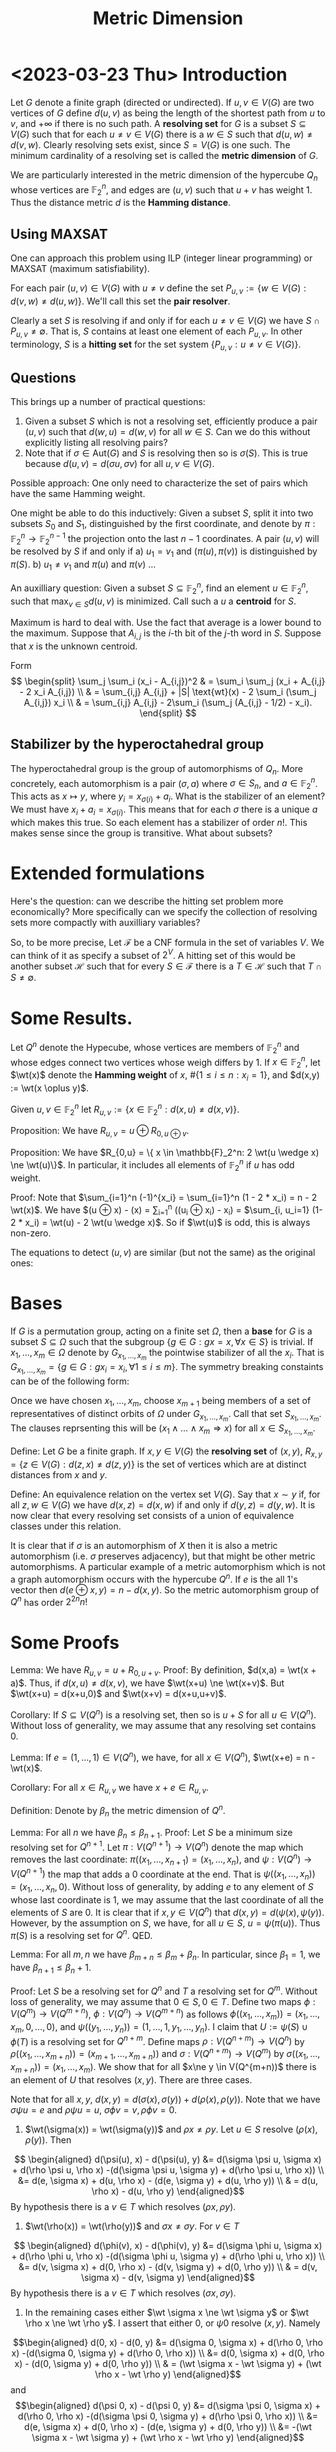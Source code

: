 #+Title: Metric Dimension
#+Latex_header: \DeclareMathOperator{\wt}{wt}
#+Latex_header: \newcommand{\RR}{\mathbb{R}}
#+Latex_header: \DeclareMathOperator{\ker}{ker}
#+Latex_header: \DeclareMathOperator{\Tr}{Tr}
#+bibliography: ~/BibFiles/graphs.bib
#+cite_export: biblatex backend=bibtex,style=alphabetic,url=true

* <2023-03-23 Thu> Introduction
Let $G$ denote a finite graph (directed or undirected). If $u,v \in
V(G)$ are two vertices of $G$ define $d(u,v)$ as being the length of
the shortest path from $u$ to $v$, and $+\infty$ if there is no such
path.  A *resolving set* for $G$ is a subset $S \subseteq V(G)$ such
that for each $u \ne v \in V(G)$ there is a $w \in S$ such that
$d(u,w) \ne d(v,w)$.  Clearly resolving sets exist, since $S = V(G)$
is one such.  The minimum cardinality of a resolving set is called the
*metric dimension* of $G$.

We are particularly interested in the metric dimension of the
hypercube $Q_n$ whose vertices are $\mathbb{F}_2^n$, and edges are
$(u,v)$ such that $u + v$ has weight 1.  Thus the distance metric $d$
is the *Hamming distance*.
** Using MAXSAT
One can approach this problem using ILP (integer linear programming)
or MAXSAT (maximum satisfiability).

For each pair $(u,v) \in V(G)$ with $u \ne v$ define the set
$P_{u,v} := \{w \in V(G) : d(v,w) \ne d(u,w)\}$.  We'll call this set the *pair
resolver*.

Clearly a set $S$ is resolving if and only if for each
$u \ne v \in  V(G)$
 we have $S \cap P_{u,v} \ne \emptyset$.  That is, $S$ contains
at least one element of each $P_{u,v}$.  In other terminology, $S$ is
a *hitting set* for the set system $\{P_{u,v} : u \ne v \in V(G) \}$.
** Questions
This brings up a number of practical questions:

1) Given a subset $S$ which is not a resolving set, efficiently
   produce a pair $(u,v)$ such that $d(w,u) = d(w,v)$ for all $w \in
   S$.  Can we do this without explicitly listing all resolving pairs?
2) Note that if $\sigma \in \text{Aut}(G)$ and $S$ is resolving then
   so is $\sigma(S)$.  This is true because $d(u,v) = d(\sigma u,
   \sigma v)$ for all $u,v \in V(G)$.

Possible approach: One only need to characterize the set of pairs
which have the same Hamming weight.

One might be able to do this inductively: Given a subset $S$, split it
into two subsets $S_0$ and $S_1$, distinguished by the first
coordinate, and denote by $\pi: \mathbb{F}_2^n \rightarrow
\mathbb{F}_2^{n-1}$ the projection onto the last $n-1$ coordinates.
A pair $(u,v)$ will be resolved by $S$ if and only if
a) $u_1 = v_1$ and $(\pi(u), \pi(v))$ is distinguished by $\pi(S)$.
b) $u_1 \ne v_1$ and $\pi(u)$ and $\pi(v)$ ...

An auxilliary question: Given a subset $S \subseteq \mathbb{F}_2^n$,
find an element $u \in \mathbb{F}_2^n$, such that $\max_{v \in S}
d(u,v)$ is minimized.  Call such a $u$ a *centroid* for $S$.

Maximum is hard to deal with.  Use the fact that average is a lower
bound to the maximum.  Suppose that $A_{i,j}$ is the $i$-th bit of the
$j$-th word in $S$.  Suppose that $x$ is the unknown centroid.

Form
$$
\begin{split}
\sum_j \sum_i (x_i - A_{i,j})^2 & = \sum_i \sum_j (x_i + A_{i,j} -
2 x_i A_{i,j}) \\
 & = \sum_{i,j} A_{i,j} + |S| \text{wt}(x) - 2 \sum_i (\sum_j
A_{i,j}) x_i \\
& = \sum_{i,j} A_{i,j} - 2\sum_i (\sum_j (A_{i,j} - 1/2) - x_i).
\end{split}
$$

** Stabilizer by the hyperoctahedral group
The hyperoctahedral group is the group of automorphisms of $Q_n$.
More concretely, each automorphism is a pair $(\sigma, a)$ where
$\sigma \in S_n$, and $a \in \mathbb{F}_2^n$.  This acts as
$x \mapsto y$, where $y_i = x_{\sigma(i)} + a_i$.  What is the
stabilizer of an element?  We must have $x_i + a_i = x_{\sigma(i)}$.
This means that for each $\sigma$ there is a unique $a$ which makes
this true.  So each element has a stabilizer of order $n!$.  This
makes sense since the group is transitive.  What about subsets?
* Extended formulations
Here's the question: can we describe the hitting set problem more
economically?  More specifically can we specify the collection of
resolving sets more compactly with auxilliary variables?

So, to be more precise, Let $\mathcal{F}$ be a CNF formula in the set
of variables $V$.  We can think of it as specify a subset of $2^V$.  A
hitting set of this would be another subset $\mathcal{H}$ such that
for every $S \in \mathcal{F}$ there is a $T \in \mathcal{H}$ such that
$T \cap S \ne \emptyset$. 

* Some Results.

Let $Q^n$ denote the Hypecube, whose vertices are members
of $\mathbb{F}_2^n$ and whose edges connect two vertices whose weigh
differs by 1.   If $x \in \mathbb{F}_2^n$, let $\wt(x)$ denote the
*Hamming weight* of $x$, $\#\{1 \le i \le n: x_i = 1\}$, and $d(x,y)
:= \wt(x \oplus y)$.

Given $u,v \in \mathbb{F}_2^n$ let $R_{u,v} := \{ x \in
\mathbb{F}_2^n : d(x,u) \ne d(x,v) \}$.

Proposition: We have $R_{u,v} = u \oplus R_{0, u \oplus v}$.

Proposition: We have $R_{0,u} = \{ x \in \mathbb{F}_2^n:  2 \wt(u
\wedge x) \ne \wt(u)\}$. In particular, it includes all elements of
$\mathbb{F}_2^n$ if $u$ has odd weight.

Proof: Note that $\sum_{i=1}^n (-1)^{x_i} = \sum_{i=1}^n (1 - 2 * x_i)
= n - 2 \wt(x)$.  We have
$\wt(u \oplus x)  - \wt(x) = \sum_{i=1}^n ((u_i \oplus x_i) - x_i) =
$\sum_{i, u_i=1} (1- 2 * x_i) = \wt(u) - 2 \wt(u \wedge x)$.  So if $\wt(u)$ is
odd, this is always non-zero.

The equations to detect $(u,v)$ are similar (but not the same) as the
original ones:

* Bases
If $G$ is a permutation group, acting on a finite set $\Omega$, then a
*base* for $G$ is a subset $S \subseteq \Omega$ such that the subgroup
$\{ g \in G: g x = x, \forall x \in S\}$ is trivial. If $x_1, \dots,
x_m \in \Omega$ denote by $G_{x_1, \dots, x_m}$ the pointwise
stabilizer of all the $x_i$.  That is $G_{x_1, \dots, x_m} = \{g \in
G: g x_i = x_i, \forall 1 \le i \le m \}$.  The symmetry breaking
constaints can be of the following form:

Once we have chosen $x_1, \dots, x_m$, choose $x_{m+1}$ being members
of a set of representatives of distinct orbits of $\Omega$ under
$G_{x_1, \dots, x_m}$.  Call that set $S_{x_1, \dots, x_m}$.  The
clauses reprsenting this will be
$(x_1 \wedge \dots \wedge x_m \Rightarrow x)$ for all $x \in S_{x_1,
\dots, x_m}$.

Define: Let $G$ be a finite graph.  If $x,y \in V(G)$ the *resolving
set* of $(x,y)$, $R_{x,y} = \{ z \in V(G) : d(z,x) \ne d(z,y)\}$ is
the set of vertices which are at distinct distances from $x$ and $y$.

Define: An equivalence relation on the vertex set $V(G)$.  Say that
$x \sim y$ if, for all $z,w \in V(G)$ we have $d(x,z) = d(x,w)$ if and
only if $d(y,z) = d(y,w)$.  It is now clear that every resolving set
consists of a union of equivalence classes under this relation.
 
It is clear that if $\sigma$ is an automorphism of
$X$ then it is also a metric automorphism (i.e. $\sigma$ preserves
adjacency), but that might be other metric automorphisms.  A
particular example of a metric automorphism which is not a graph
automorphism occurs with the hypercube $Q^n$.  If $e$ is the all 1's
vector then $d(e \oplus x, y) = n - d(x,y)$. So the metric
automorphism group of $Q^n$ has order $2^{2n} n!$

* Some Proofs

Lemma: We have $R_{u,v} = u + R_{0,u+v}$.
Proof: By definition, $d(x,a) = \wt(x + a)$.  Thus, if $d(x,u) \ne
d(x,v)$, we have $\wt(x+u) \ne \wt(x+v)$.  But $\wt(x+u) = d(x+u,0)$
and $\wt(x+v) = d(x+u,u+v)$.

Corollary: If $S \subseteq V(Q^n)$ is a resolving set, then so is $u +
S$ for all $u \in V(Q^n)$.  Without loss of generality, we may assume
that any resolving set contains 0.

Lemma: If $e=(1, \dots, 1) \in V(Q^n)$, we have, for all $x \in
V(Q^n)$, $\wt(x+e) = n - \wt(x)$.

Corollary: For all $x \in R_{u,v}$ we have $x+e \in R_{u,v}$.

Definition: Denote by $\beta_n$ the metric dimension of $Q^n$.

Lemma: For all $n$ we have $\beta_n \le \beta_{n+1}$.
Proof:  Let $S$ be a minimum size resolving set for $Q^{n+1}$.  Let
$\pi : V(Q^{n+1}) \rightarrow V(Q^n)$ denote the map which removes the
last coordinate: $\pi((x_1, \dots, x_{n+1}) = (x_1, \dots, x_n)$, and
$\psi: V(Q^n) \rightarrow V(Q^{n+1})$ the map that adds a 0 coordinate
at the end.  That is $\psi((x_1, \dots, x_n)) = (x_1, \dots, x_n, 0)$.
Without loss of generality, by adding $e$ to any element of $S$ whose
last coordinate is 1, we may assume that the last coordinate of all
the elements of $S$ are 0.  It is clear that if $x,y \in V(Q^n)$ that
$d(x,y) = d(\psi(x), \psi(y))$.  However, by the assumption on $S$, we
have, for all $u \in S$, $u = \psi(\pi(u))$.  Thus $\pi(S)$ is a
resolving set for $Q^n$. QED.

Lemma: For all $m,n$ we have $\beta_{m+n} \le \beta_m + \beta_n$.  In
particular, since $\beta_1 = 1$, we have $\beta_{n+1} \le \beta_n +
1$.

Proof: Let $S$ be a resolving set for $Q^n$ and $T$ a resolving set
for $Q^m$.  Without loss of generality, we may assume that $0 \in S, 0
\in T$.  Define two maps $\phi: V(Q^m) \rightarrow V(Q^{m+n})$, $\phi:
V(Q^n) \rightarrow V(Q^{m+n})$ as follows $\phi((x_1, \dots, x_m)) =
(x_1, \dots, x_m, 0, \dots, 0)$, and $\psi((y_1, \dots, y_n)) = (1,
\dots, 1, y_1, \dots, y_n)$.  I claim that $U := \psi(S) \cup \phi(T)$
is a resolving set for $Q^{n+m}$.  Define maps $\rho: V(Q^{n+m})
\rightarrow V(Q^n)$ by $\rho((x_1, \dots, x_{m+n})) = (x_{m+1}, \dots,
x_{m+n}))$ and $\sigma: V(Q^{n+m}) \rightarrow V(Q^m)$ by
$\sigma((x_1, \dots, x_{m+n})) = (x_1, \dots, x_m)$.
We show that for all $x\ne y \in
V(Q^{m+n))$ there is an element of $U$ that resolves $(x,y)$. There
are three cases.

Note that for all $x,y$, $d(x,y) = d(\sigma(x), \sigma(y)) +
d(\rho(x), \rho(y))$.
Note that we have $\sigma \psi u = e$ and $\rho \psi u = u$,
$\sigma \phi v = v, \rho \phi v = 0$.

1) $\wt(\sigma(x)) = \wt(\sigma(y))$ and $\rho x \ne \rho y$.  Let $u
   \in S$ resolve  $(\rho(x),  \rho(y))$.  Then
$$ \begin{aligned}
   d(\psi(u), x) - d(\psi(u), y) &= d(\sigma \psi u, \sigma x) + d(\rho \psi u, \rho  x)
                                                     -(d(\sigma \psi u, \sigma y) + d(\rho \psi u, \rho x)) \\
                                               &= d(e, \sigma x)  + d(u, \rho x) - (d(e, \sigma y)  + d(u, \rho y)) \\
                                               & = d(u, \rho x) - d(u, \rho y)
  \end{aligned}$$
By hypothesis there is a $v \in T$ which resolves $(\rho x,  \rho y)$.
   
2) $\wt(\rho(x)) = \wt(\rho(y))$ and $\sigma x \ne \sigma y$.  For $v \in T$
$$ \begin{aligned}
   d(\phi(v), x) - d(\phi(v), y) &= d(\sigma \phi u, \sigma x) + d(\rho \phi u, \rho  x)
                                                     -(d(\sigma \phi u, \sigma y) + d(\rho \phi u, \rho x)) \\
                                               &= d(v, \sigma x)  + d(0, \rho x) - (d(v, \sigma y)  + d(0, \rho y)) \\
                                               & = d(v, \sigma x) - d(v, \sigma y)
  \end{aligned}$$
By hypothesis there is a $v \in T$ which resolves $(\sigma x,  \sigma y)$.
3) In the remaining cases either $\wt \sigma x \ne \wt \sigma y$ or
   $\wt \rho x \ne \wt \rho y$.  I assert that either 0, or $\psi 0$
   resolve $(x,y)$.  Namely
$$\begin{aligned}
   d(0, x) - d(0, y) &= d(\sigma 0, \sigma x) + d(\rho 0, \rho  x)
                                                     -(d(\sigma 0, \sigma y) + d(\rho 0, \rho x)) \\
                                               &= d(0, \sigma x)  + d(0, \rho x) - (d(0, \sigma y)  + d(0, \rho y)) \\
                                               & = (\wt \sigma x - \wt \sigma y) + (\wt \rho x - \wt \rho y)
  \end{aligned}$$
and
$$\begin{aligned}
   d(\psi 0, x) - d(\psi 0, y) &= d(\sigma \psi 0, \sigma x) + d(\rho 0, \rho  x)
                                                     -(d(\sigma \psi 0, \sigma y) + d(\rho \psi 0, \rho x)) \\
                                               &= d(e, \sigma x)  + d(0, \rho x) - (d(e, \sigma y)  + d(0, \rho y)) \\
                                               &= -(\wt \sigma x - \wt \sigma y) + (\wt \rho x - \wt \rho y)
   \end{aligned}$$

* More efficient generation of hitting sets

Since the resolving set $R_{u,v} = u + R_{0, u+v} = v + R_{0, u+v}$,
we concentrate, first, on describing $R_{0,u}$.

Lemma: The set $R_{0,u} = \{ x : 2\wt(x \wedge u) \ne \wt(u)\}$.  In
particular, this means that if $\wt(u)$ is odd, then R_{0,u} =
\mathbb{F}_2^n$.

Proof: We first describe the complement of $R_{0,u}$.  By definition
$x \not \in R_{0,u}$ if $\wt(x) = \wt(x + u)$.  However $x = x
\wedge u + x \wedge \neg u$, where the two terms are disjoint.
Similarly $x+u = \neg x \wedge u + x \wedge \neg u$.
Thus $\wt(x) = \wt(x+u)$ if and only if $\wt(x \wedge u) = \wt(\neg x \wedge
u)$. Here $\wedge$ is elementwise.  The latter is true if and only if
$2 \wt(x \wedge u) = \wt(u)$.

We know find the size of the orbits of $R_{0,u}$ under the action of
the hyperoctahedral group.  To do that first, we find the order of the
stabilizer.  It suffice to consider only those $u$ of the form $(1,
\dots, 1, 0, \dots 0)$.  That is those in which $u_i = 1$ for $i=1,
\dots, t$ for $t$ even, and $u_i = 0$ for $i=t+1, \dots, n$.

Lemma: If $\wt(u), \wt(u')$ are even and $u \ne u'$ then $R_{0,u} \ne
R_{0,u'}$.

Proof: Since we may identify elements of $\mathbb{F}_2^n$ with subsets
of $[n] := \{1, \dots, n\}$.  Without loss of generality we may assume
that $\#U$ and $\#U'$ are both even, and that $\#U \ge \#U'$.
Let $X_1$ be a subset of $U \cap U'$ of cardinality $\lfloor \#(U \cap
U') / 2 \rfloor$, $X_2$ a subset of $U' \backslash U$ of cardinality
$\lceil \#(U' \backslash U) / 2\rceil$.
If we choose $X$ so that $w := \# (X \cap U') \ne \frac 1
2 \#U'$, then $x \in R_{0,u'}$.  Choose $X$ so that $\#(X \cap (U
\backslash U')) = \lfloor \# (U \backslash U') / 2 \rfloor$.
R_{0, u'}$.  If $\#(U \backslash U') \ge \frac 1 2 \#U$, then we may
choose $X$ to be contained in $\#(U \backslash U')$ and have
cardinality $\frac 1 2 \#U$
It suffices to prove that there exists a
$X \subset [n]$ such that $2 \#(X \cap U) = \#U$, and $2 \#(X \cap U')
\ne \#U'$.   It is clear that such an $X$ exists if and only if such
an $X$ exists with $X \subseteq U \cup U'$.
So let $w_1 = \#(X \cap (U \cap U'))$, $w_2 = \#(X \cap (\overline{U}
\cap U'))$, $w_3 = \#(X \cap (U \cap \overline{U'}))$.
Then $\#(X \cap U) = w_1 + w_3$, $\#(X \cap U') = w_1 + w_2$.
Similarly let
$z_1 = \#(\overline{X} \cap (U \cap U'))$,
$z_2 = \#(\overline{X} \cap (\overline{U} \cap U'))$,
$z_3 = \#(\overline{X} \cap (U \cap \overline{U'}))$.
Then $\#U = w_1 + w_3 + z_1 + z_3$,
$\#U' = w_1 + w_2 + z_1 + z_2$.
$\#U = 2 w_1 + 2 w_3$,
$\#U' = 2 w_1 + 2 w_2 + 2 y$ with $y \ne 0$
$$A =
\begin{pmatrix}
1 & 0 & 1 & 1 & 0 & 1 & 0\\
1 & 1 & 0 & 1 & 1 & 0 & 0\\
2 & 0 & 2 & 0 & 0 & 0 & 0\\
2 & 2 & 0 & 0 & 0 & 0 & 2
\end{pmatrix}$$
Eliminating:
Elimnate $w_1$:
(a) $\#U - \#U'$ = w_3 - w_2 + z_3 - z_2$
(b) $\#U = 2 z_1 + 2 z_3 - 2 w_3$,
(c) $\#U' = 2 z_1 + 2 z_2 - 2 w_2 - y$.
Eliminate $z_1$: (b) - (c)
(d) $\#U - \#U' = 2 z_3 + 2 w_2 - 2 w_3 - 2 z_2 + 2 y$.
Add (a) + (1/2) (d): $\#U - \#U' = 2 z_3 - 2 z_2 +  y$

Without loss of generality we may assume that $\#U \ge \#U'$.
The kernel 
* <2023-04-25 Tue> Finding resolvers

Here's the problem:

We're given A partition $[r,s,s]$ of $n=r + 2s$ corresponding to
 putting all 0's in the $r$ part, all 1's in the first $s$ part and
 all $-1$s in the second $s$ part. We'd like to find all 0/1 tuples
 so that $x \cdot s != 0$ in efficient way.  First, the ones in the
 first part (or size $r$) can be arbitrary.  The only restriction both
 necessary and sufficient, is that the number of 1's in both of the
 $r$ parts are not equal.  Since we're only interested in those
 assignments which are inequivalent under permutations preserving the
 partition, we should put all the 1's first, before the 0's.  The
 number of assignments that yield 0 is then
$$2^r \sum_{j=0}^s \binom{s}{j}^2.$$

Recall that if $f(x) = \sum_{j=0}^s \binom{s}{j}x^j = (1+x)^s$, then
$f(x) ^ 2 = \sum_{j=0}^{2s} (\sum_{i=0}^{\min{j,s}} \binom{s}{i}
\binom{s}{j-i}) x^j$.  The coefficient of $x^s$ in this is
$\sum_{i=0}^s \binom{s}{i}\binom{s}{s-i} = \sum_{i=0}^s
\binom{s}{i}^2$.  Thus this is $\binom{2s}{s}$.

* <2023-04-25 Tue> Certifying resolving

If we're given a putative resolving set as an $m \times n$ matrix, $A$
whose rows are the members of the set, either it does not resolve, on
which case a SAT solver can find a pair of nodes which can't be
distinguished, say, $u,v$.  This is equivalent to $A (u-v) = 0$.  If
it does resolve, we'd like a good certificate.  This is equivalent to
showing that the only solution to $A x = 0$ where all the coordinates
of $x$ are $0,\pm 1$ is the 0 vector.  This would be equivalent to the
there being no 0/1 solutions to $A (x-y) = 0$ with $x_i + y_i \le 1$
and $\sum_i (x_i + y_i) \ge 1$.  So, how many $0,\frac 12$ cuts would
we need to show this?  Somehow I think that I can reduce this to a
decoding problem for linear codes over GF(2).

First note that we can massage the matrix $A$ so that it's a 0/1
matrix.  If $e$ is the all 1 vector we then have $Ax + Ay  \le A e$.
Adding this to $Ax - Ay = 0$ we get $2Ax \le A e$. 

* <2023-04-27 Thu> An LP certificate?

Suppose that we want to verify that the metric dimension is $> m$.
This would be equivalent to the fact that for all $m \times n$ 0/1
matrices $A$ we have $Ax = 0$ there exists $x \in \{0,1,-1\}^n$, such that
$e^T x = 0$, where $e$ is the all 1's vector, and $x \ne 0$.

Another try: Consider only those vectors $y$ which have precisely one
coordinate +1 and one coordinate -1 and the rest 0.   Note that all
test vectors $x$ can be written as a sum of such vectors.  Thus if all
$y$ vectors satisfy $Ay = 0$ then so do all $x$ vectors.  So, taking
negation, if there exists an $x$ vector with $Ax \ne 0$ then there
exists a $y$ vector with $Ay \ne 0$.  However, even if there is a $y$
vector with $Ay \ne 0$, that doesn't mean that there isn't a sum of
such that yields 0.

This suggests an incremental method.  Start with a solution to all
weight 2 vectors.  From the solution we can find a description of all
disjoint sums which yield 0.  Add those clauses as conflict clauses.
In particular, one can just consider pairs 

Incrementally we can do the following: set up two sat solvers.
One of them will either find a counterexample, or, by showing UNSAT,
that all pairs are resolved.  We can have assumptions which are set to
the the current assignment for the $A$ matrix.  If it finds a
counterexample it will also generate other counterexamples by
permuting coordinates, with each permutation preserving the current A
matrix.   There may be too many permutations, so one would just want
to use a small generating set of the stabilizer.  An observation,
since there are lots of symmetries, one would like symmetry breaking
clauses.  First, since negating a test vector with nonzero value also
gives one with a nonzero value one can assume that the the nonzero
value is $\ge 1$.  We also can assume that, within a sector, that the
-1 come first, then 0's, then 1.  We can encode that in terms of the
assumption variables.  Note that if we take as necessary that all
columns are distinct, then all sectors have size 1, so this is
unnecessary.

This looks like a possible Skolem function: Given a boolean formula
$\phi(X,Y)$, where we want $\forall X \exists Y \phi(X,Y)$, is there a
boolean function $F(X)$ such that $\phi(X,F(X))$ is a tautology?

$E(X,Y,Y') := \phi(X,Y) \vee \neg \phi(X,Y') \vee (Y' \Leftrightarrow F(X))$
If $E$ is UNSAT, things are good, otherwise it produces a
counterexample.  How to repair?  They use MAXSAT.  Hard clauses
$E(X,Y,Y') := \phi(X,Y) \vee \neg \phi(X,Y')$.
soft $Y' \Leftrightarrow F(X)$

The other SAT solver will have the initial "bare bones" problem with
successive conflict clauses.

Another aside: If $n$ is large it's probably better to use Hermite
normal form of the putative $A$ matrix to find its kernel.  We then
have a lattice which will contain all possible countexamples.  One
could aggresively reduce this.

This is equivalent (?) to the following: let $V = \{A \in
\RR^{m \times n} : A x = 0, \forall x \in \{0,-1,1\}^n, e^T x = 0\}$.
Then we want all 0/1 matrices $A$ to be contained in $V$.  Since $V$
is convex this is equivalent to $[0,1]^{m \times n} \subseteq V$.
More details:  It's clear that $V$ is a linear subspace.  So let $W$
be the linear subspaces of $\RR^n$ which is spanned by $\{x \in
\{0,-1,1\}^n, e^T x = 0, x \ne 0\}$.  Then $V = \{A \in \RR^{m \times
n} : A v = 0, \forall v \in W\}$.  Conversely, if $[0,1]^{m \times n}
\not \subseteq V$, that's the set in which we can find a resolving
matrix.

Something is wrong with above since $[0,1]^n$ is full dimensional but
$V$ clearly is not.

Aside: If $U, V$ are convex sets is $U \backslash V$ either empty or
convex?   No, clearly not, consider the complement of $[0,1]^n$.

* <2023-04-27 Thu> Using a solver with assumptions
A solver with assumptions has the following property:
You can invoke it giving it a list of literals which are assumed
true.  The use of this is to be able to "turn clauses on and off".
For example this is used in RC2.

* <2023-05-02 Tue> Negation
I thought that the following should produce a negation of a CNF
#+begin_src python
  def implies(pool: IDPool,
              form1: Iterable[CLAUSE],
              form2: Iterable[CLAUSE]) -> Iterable[CLAUSE]:
      """
      Clauses instantiating cl1 -> cl2.
      """
      avatars = []
      for clause in form1:
          # Make lit equisatisfiable with clause
          if len(clause) > 1:
              lit = pool._next()
              yield [-lit] + clause
              yield from ([-elt, lit] for elt in clause)
          else:
              lit = clause[0]
          avatars.append(- lit)
      yield from (avatars + clause for clause in form2)

      def negate(pool: IDPool, formula: Iterable[CLAUSE]) -> Iterable[CLAUSE]:
      """
      Negate a formula.
      """
      yield from implies(pool, formula, [[]])
#+end_src

Suppose that $F$ is a CNF, $F = \bigwedge_i C_i$ where $C_i$ is a clause
(a disjunction of literals), $C_i = \bigvee_j \ell_{i,j}$.  Introduce
new variables $x_i$, the clauses $\neg x_i \vee C_i$, and $\neg
\ell_{i,j} \vee x_i$ for all $i,j$.  Then $F$ is equisatisfiable with
$\bigwedge_i x_i$.  Thus, $\neg F$ is equisatisfiable with $\bigvee_i
\neg x_i$.  Suppose that $S$ is a compatible set of literals, such
that $F(S)$ is satisfiable (here $F(S)$ means the result of unit
propation after assuming all the literals in $S$).  Can it happen that
$\neg F(S)$ is satisfiable?  This would be equivalent to there exists
and $i$ such that $\neg C_i(S)$ is satisfiable.

More details: suppose that $F(X,Y)$ is a formula, where the variables
in $X$ and $Y$ are disjoint.  Suppose that $x_0$ is an assignment of the
variables in $X$, such that there is a $y_0$ with $F(x_0, y_0)$ true.
If we look at $\neg F(X,Y)$ is it true there there is no assignment
$y_1$ such that $F(x_0,y_1)$ is false?

Say $A$ is a desired set, and we find a formula such that
$A = \{ x : \exists y, F(x,y) \}$.  We want to describe the complement
of $A$.  This would mean that for all $x \in A$ for all $y$ $F(x,y)$
is false.

Suppose that we have $F(X,Y), G(X,Y)$ as CNF and we wish to encode
$F(X,Y) \vee G(X,Y)$.  Again, it might happen that if there are
$x,y_1, y_2$ such that $F(x,y_1)$ is true, $G(x,y_1)$ is false, but
$F(x,y_2)$ and $G(x,y_2)$ are both false.

But suppose that $z,w$ are new variables and we encode $F(X,Y)
\Rightarrow z, G(X,Y) \Rightarrow w$.

In the BDD encoding the auxilliary variables are completely determined
by the $X$ variables.

* <2023-05-02 Tue> The results

Definition: If $G$ is an unidirected graph, let $d_G(x,y)$ denote the
length of the shortest path in $G$ between $x$ and $y$.  A subset $S
\subseteq V(G)$ is *resolving* if for every $x \ne y \in V(G)$ there
is a $z \in S$ such that $d_G(x,z) \ne d_G(y,z)$.  The *metric
dimension* of $G$ is the cardinality of the smallest resolving set.

Definition: If $S$ is a set, the *Hamming Distance* between two
$n$-tuples in $S^n$ is the number of positions in which they differ.

Notation: If $n\ge 1$ is an integer, denote by $Q^n$ the *hypercube of
dimension $n$*.  This is the undirected graph whose vertices are
labeled with $n$-tuples of 0/1, with two vertices connected by an edge
if the *Hamming distance* between their labels is 1.

We are particularly interested in the metric dimension of the hypercube:
$Q^n$.   Denote by $\oplus$ the operation on the set $\{0,1\}$ given
by $0 \oplus 0 = 1 \oplus 1 = 0$, and $0 \oplus 1 = 1 \oplus 0 = 1$.
We note that for $x,y \in \{0,1\}$ we have $(-1)^{x \oplus y} =
(-1)^{x+y}$.  We also have $(-1)^x = 1 - 2x$.  We extend the $\oplus$
operation to $n$ tuples coordinatewise.

Notation: if $A$ is a 0/1 matrix, or $v$ a 0/1 vector, denote by $A'$
(resp. $v'$) the matrix whose $(i,j)$ entry is $(-1)^{A_{i,j})$
(resp. $i$-th entry is $(-1)^{v_i}$).
Definition: An $m \times n$ matrix, $A$, with entries in $\{0,1\}$ is a
*sensing matrix* if $A'u' \ne A'v'$ for all $u \ne v \in \{0,1\}^n$.

Note that if $u,v \in V(Q^n)$ then $\sum_i (-1)^{u_i} (-1)^{v_i} =
\sum_i (1 - 2 (u_i \oplus v_i)) = n - 2 d_{Q^n} (u,v)$.

Note that $d_{Q^n}(z,u) \ne d_{Q^n}(z,v)$ if and only if
$0 \ne \sum_i (1-2z_i)(1-2u_i) - (1-2z_i)(1-2v_i) =
2\sum_i (1-2z_i)(u_i-v_i)$.  Or
$\sum_i (u_i - v_i) = 2\sum_i z_i (u_i - v_i)$
Let $A$ denote the matrix whose rows are the $z_i$.
Then
$$B := 
\begin{bmatrix}
1 & 1 & \dots & 1 \\
& & -2A \\
\end{bmatrix}$$

Then $A$ is a sensing matrix if and only if $2A x = e^T x$ for all vectors
$x \ne 0$ whose coordinates are in $\{0,-1,1\}$, $e$ is the all 1's vector.

Note: If the vectors, $x$ are restricted to those of the form
$\phi(u) - \phi(v)$, then $e^T x = 0$.

Lemma: A subset $S \subset V(Q^n)$ is a resolving set for $Q^n$ if and
only if the $m\times n$ matrix whose rows are the labels of $S$ is a
sensing matrix.

Lemma: Let $a \in \{0,1\}^n$, and $e = (1, \dots, 1)$.  A set $S
\subseteq V(Q^n)$ is resolving if and only if $a \oplus S$ is
resolving, where $a + S := \{a + \ell(v) : v \in S\}$.  A set $S$ is
resolving if and only if for every $x \in S$ the set $S' =
S\backslash\{x\} \cup \{e + x\}$ is resolving.

Definition: A sensing matrix is normalized if its first row is 0.

Corollary: The metric dimension of $Q^n$ is $\ge m$ if and only if
there exists an $m \times n$ normalized sensing matrix.

Definition: A 0/1 matrix, $A$ is *subsensing* if none of its rows is 0
and $Ax \ne 0$ for all $x \in \{0,-1,1\}$ such that $e^T x = 0$.

Corollary: The metric dimension of $Q^n$ is $\ge m$ if and only if
there exists an $(m-1) \times n$ subsensing matrix.

Proof: Let $A$ be a normalized sensing matrix.  

Notation: If $A$ is a matrix and $S$ is a subset of its columns,
denote by $A_S$ the sum of the columns indexed by $S$. 

Proposition: An $m \times n$ 0/1 matrix $A$ is a subsensing matrix if
and only if the the quantities $A_S$ for $S$ all subsets of column
indices of cardinality $\lfloor n / 2 \rfloor$ are distinct.

Corollary: An $m \times n$ subsensing matrix exists if and only if one
exists whose rows and columns are non zero and lexicographically
strictly increasing with respect to row/column index.

Proof: By the proposition, it is clear that permuting the rows and/or
columns of a subsensing matrix does not affect the property of being
subsensing.

* <2023-05-03 Wed> Hamming Graphs
Let $S$ be a finite set.  The *Hamming distance* on the set $S^n$ is
defined by:
$d((a_1, \dots, a_n), (b_1, \dots, b_n)) = \#\{1 \le i \le n: a_i \ne b_i\}$

The $n$ th order Hamming graph over $S$ is a graph whose vertices are
labeled by distinct $n$ tuples of elements of $S$, with an edge
between two vertices when the Hamming distance between their labels is
1.

We define a map from $\phi: S^n \rightarrow \{0,1\}^{S \times n}$, by
a *one-hot* mapping, $s \mapsto v$ where $v_t = 0$ if $t\ne s$ and
$v_s=1$.

Lemma: If $s,t \in S^n$, then $2 H(s,t) = d_H(\phi(s), \phi(t))$.

* <2023-05-05 Fri> Quantitative statements

Definition: A *separating vector* of length $n$ is  a vector $x$  with
coordinates in $\{0,-1,1\}$ and satisfying $\sum_{i=1}^n x_i = 0$, and
with $\#\{ 1 \le i \le n : x_i = 1\} \ge 2$.

Lemma: The number of separating vectors of length $n$ is
$(3^n - 1)/2 -2 \binom{n}{2}$.

Proof: The number of separating vectors is
$\sum_{j=2}^{\lfloor n/2 \rfloor} 2^j \binom{n}{n-2j,j,j}$.
Namely, then number of separating vectors, $x$, with
$\#\{1 \le i \le n : x_i = 1\}$ is $2^j \binom{n}{n-2j,j,j}$.
However
$\binom{n}{n-2j,j,j} = \binom{n}{2j} \binom{2j}{j}$.
Let $F(X) = \sum_{j=0}^{\lfloor n/2 \rfloor} \binom{n}{2j} X^{j}$.
and $G(X) = \sum_{j=0}^{n} \binom{2j}{j} (2X)^j$.
Note that $2 F(X) = (1 + \sqrt{X})^n + (1 - \sqrt{X})^n$.

#+begin_src text
  From OEIS:

  A002426		Central trinomial coefficients: largest coefficient of (1 + x + x^2)^n. 

 a(n) is asymptotic to d*3^n/sqrt(n) with d around 0.5.. - Benoit Cloitre, Nov 02 2002,
 d = sqrt(3/Pi)/2 = 0.4886025119... - Alec Mihailovs (alec(AT)mihailovs.com), Feb 24 2005
#+end_src

* <2023-05-12 Fri> Inclusion-Exclusion
Suppose that we have a finite set $A$ of cardinality $n$, and a
collection of subsets $S_i \subseteq A$, each satisfying
$|S_i|/|A| \ge \alpha > \frac 1 2$. We wish to give a lower bound to
the a set $C$ of indices such that $\bigcap_{j \in C} S_i =
\emptyset$.  Let $T_i = A \backslash S_i$.
Let $\chi$ denote the characteristic function.
$|S_i \cap S_j| = \sum_{x \in A} \chi_i(x) \chi_j(x) = \sum_x
(\ch_i(x) - \alpha) \chi_j(x) + \alpha\sum_x \chi_j(x)$

Lovasz Local Lemma?  The events are indexed by 0/1/-1 vectors summing
to 0.  If we have a random 0/1 vector, the probability that dotting
that with the event vector will be $2^{-n}$ times $\sum_{j=0}^k\binom{n}{2j}
\binom{2j}{j}$, where the event vector has $k$ 1's and $k$ -1's.  So
which other events are conditionally independent.

I think that independence is just linear independence.

If $v_1, \dots, v_r$ are 0/1/-1 vectors let $S(v_i)$ denotes the set
of all 0/1 vectors in the whose dot product with all the $v_i$ are 0.

Case: $k$-vectors.  Call a set of indices a *sector* if all of the
columns corresponding to those indices are equal, and that subset is
maximal with respect to that property.  

* More symmetries?

Let $A$ be a feasible $m \times n$ matrix.  We know that any
permutation of the rows and/or columns of $A$ is also feasible.  In
addition, for any row $c$ the matrix $C \oplus A$ is feasible, where
$C$ is the $m \times n$ matrix all of whose rows are equal to $c$.  We
would like $c$ to be one of the rows of $A$, so that one of the rows
of $C \oplus A$ is the all 0 row.  Among all of these matrices, we'd
like to choose the one which is lexicographically minimal.  This seems
too complicated.

For SAT problems Knuth (in volume 4.6, section 7.2.2.2) points out
that it is only necessary to find an *endomorphism*.  That is, if $x
:= x_1, \dots, x_n$ are boolean variables, then $\tau: \{0,1\}^n
\rightarrow \{0,1\}^n$ is an *endomorphism* of a formula $F$ if
whenever $x$ satisfies $F$ then so does $\tau(x)$.  Notice that it is
not necessary to specify any behavior for $\tau(x)$ when $x$ does
*not* satisfy $F$.  He points out that it is then valid to add the
constraints $x \le \tau(x)$, where $\le$ is any total order (most
likely lex).

I conjecture that there is a feasible $A$ if and only if there is a
feasible $A$ all of whose nonzero rows have weight $\lfloor n/2
\rfloor$.  Here's a try: Let $c$ be a row whose weight is $< \lfloor
n/2 \rfloor$.   We need to show that if $x$ is a balanced $\{0, \pm
1\}$ vector such that $c \cdot x \ne 0$, then there is a position is
$c$ containing a 0, so that $c'$, obtained from $c$ by changing that
to a 1, has the property that $c' \cdot x \ne 0$.  It really reduces
to the case that $c \cdots x = 1$, since $-x$ is also a test vector.
So now this means that we can find a position where $c$ contains a 0,
but $x$ contains a 0 or a 1.  And we need to do this for all $x$ such
that $c \cdot x = 1$.  Note that the only nonzero elements of such an
$x$ that matter, are those under the support of $c$.  Suppose that
under that support there are $s$ 1's and $s-1$ -1's.  This means that
$2s-1 \le r$, where $r$ is the weight $c$.  So this can't work since,
if there's at least 1, -1 left outside of the support, it can go into
every coordinate position.  So an alternative would be to show that
the *number* of resolved $x$'s never decreases.  In particular, this
would show that for every good $x$ that's killed, at least one bad $x$
will be made good.  So, the situation is this: there are $s$ 1's and
$s-1$ -1's under the support of $c$, and $j$ is an index outside of
the support of $c$ such that there are $x$, when restricted to $c$ has
the pattern given, but $x_j = -1$.  Since $x$ is balanced, its sum
outside of the support of $c$ is $-1$.  The vectors that are bad of
$c$ are those with $t$ 1's and $t$ -1's under the support of $c$.  All
we have to do is to show that there is one such with a $\pm 1$ in
position $j$.  If $2s-1 < r$ then we can always move a -1 from outside
of the support of $c$ to the inside of the support of $c$, since $r
\le n/2$.  More specifically, there is always an $x$ with maximal
weight: $a$ 1's and $a$ -1's where $a = \lfloor n / 2 \rfloor$.
position under the support of $c$.

We want to show that for every $c$, such that $\wt(c) < \lfloor n/2
\rfloor$, there is a map $f$ from the set $S := \{x : c \cdot x = 1\}$ to
the set $T := \{x : c \cdot x = 0\}$ with the property that if $x_j =
-1, x \in S$ for $c_j = 0$ then $f(x)_j \ne 0$.

Here's a strategy: if the weight of $x$ is large enough, there will
always be a guarantee of a $+1$ outside of the support of $c$ in
addition to the $-1$.  We can then consider the vector that swaps
those two.  So we only have the case that the only nonzeros outside of
the support of $c$ are $-1$'s.  Since, by choice, this means that
there is precisely one $-1$.  The extreme case happens if the support
of $c$ has size 1.  When we set a position outside the support of $c$
from 0 to 1 we actually make a lot of bad vectors good: Any vector
whose support is disjoint from $c$, and any vector which isn't
balanced in $c \cup \{j\}$.  So we just need to calculate the
difference between the number of balanced vectors in $c \cup \{j\}$
and the unbalanced vectors in $c \cup \{j\}$.

Let $B(r)$ be the number of balanced vectors of length $r$.
At the beginning there are $B(n) - B(r)$ good vectors.
After setting $r \leftarrow r+1$ there are $B(n) - B(r+1)$ good
vectors.  So as long as $B(r+1) \le B(r)$ we've won.  But this ignores
the interaction with the other rows, since it is not true that the set
of good vectors is increasing, just their number.   We partition the
sets of columns into $P_1 \cup P_2 \cup \dots \cup P_s$ so that the
columns in each $P_i$ are constant (i.e. all have the same value).
Changing a 0 to a 1 in some position, $j$, will remove one column from the
part containing $j$ and either make a new part of size 1 or merge it
into another part.

A part is "pure" if all the elements are = 1, otherwise it's
"impure".  If all parts are impure then the set of bad vectors must
all be balanced within in each part (since all 0's kills everything).
Is this true?

* A False theorem

If $m$ is a positive integer, denotes by $[m] = \{1, \dots, m\}$.  If
p$U$ is a finite set, and $S_1, \dots, S_m \subseteq$.  If $T \subseteq
[m]$, denote by $B_m[V,T] = \bigcap_{j \in T} \cap \bigcap_{j \in
[m]\backslash T} (V \cap S_j) \left( V \cap (V \backslash S_j)\right)$.  If $x:U
\rightarrow A$, where $A$ is an additive abelian group, and $S
\subseteq U$, denote by $x(S) = \sum_{a \in S} x(a)$.

Proposition: Let $U$ be a finite set, $S_1, \dots, S_m \subseteq U$,
and $x:U \rightarrow A$, where $A$ is an additive abelian group.  Then
$x(U) = 0$ and $x(S_j) = 0$ for all $1 \le j \le m$ if and only if
$x(B_m[U,T]) = 0$ for all $T \subseteq [m]$.

Proof: The "only if" part is straightforward, since, for all $j$ we
have $S_j = \bigcup_{T \subset [m], j \in T} B_m[U,T]$, where the
union is disjoint.  For the "if" part we prove the statement by
induction on $m$.  If $m=1$, note that $x(U) = x(U \backslash S_1) +
x(S_1) = x(B_1[U,\emptyset]) + x(B_1[U,\{1\}])$. If $m > 1$, if $T
\subseteq [m-1]$, by induction, we have $x(B_{m-1}[U,T]) = 0$.
We have $x(B_{m-1}[U,T]) = x(B_{m-1}[U,T] \cap S_m) + x(B_{m-1}[U,T]
\backslash S_m)$. [This is what is wrong: it is not necessarily true
that the first term on the right hand side is 0].

Perhaps we can apply it to the case where the universe is $S_m$ and
the subsets are $S_m \cap S_1, \dots, S_m \cap S_{m-1}$.

$$\begin{bmatrix}
0&0&0&0 \\
1&1&0&0 \\
1&0&1&0
\end{bmatrix}$$

$$\begin{array}{ccccc}
x_1 &+ x_2 &+ x_3 &+ x_4 = &0 \\
x_1 &+ x_2 &           &         =  &0 \\
x_1 &          &+ x_3  &         = &0 
\end{array}$$

$$\begin{array}{ccc}
x_3 &+ x_4 &= 0 \\
x_1 &+ x_2 &= 0 \\
x_2 &- x_3  &= 0 \\
\end{array}$$

$$\Rightarrow x_1 = -x_2 = -x_3 = x_4$$

What I'd like to show is that if a nonzero row has weight $< \lfloor
n/2 \rfloor$, that there is a position in that row containing a 0,
which we can make a 1, but not allow more 0 sums in the other rows.
* <2023-07-17 Mon> Inclusion-Exclusion
In the ping-pong method, a possible resolving set, $A$, is proposed,
and the constrainer tries to look for one or more balanced $0, \pm 1$
vectors whose dot product with at least one row of $A$ is 0.  The
question is, what is the best such vector to use?  Right now, I give a
bound on the number of such vectors, and have the constrainer yield
that many vectors (or less, if that's all there are).  Perhaps we
should find a vector which maximizes the number of rows which are
annihilated by such vectors.

On the converse side, given a possible row of $A$ one can easily
calculate the number of balanced vectors annihiliated by that vector.
It only depends on the weight of the vector.  In a more complicated
calculation, one can calculate the number of vectors that are
annihilated by two different rows.  So, by inclusion-exclusion, one
can explictitly calculate the number of vectors annihilated by at
least one such row.  For any number of rows, $r$ one can make this
calculation, but now there are approximately $2^r$ cases.  Actually
more.

On a related note, one can calculate the lower bounds given by
Pippenger as a sum of binomial coefficients, to, perhaps, get a
stronger lower bound than the asymptotic analysis provides.

Another question: empirically, I've noticed that only a fairly small
set of balanced vectors is sufficient to prove that there is no $m
\times n$ array $A$ which is resolving.  For example, for $n=10$ and
$m=6$, there are about 86000 balanced vectors, but a set of about 300
is sufficient.  The question is: is there a graph derived from the
balanced vectors, so that a sufficient set corresponds to a vertex
cover of that graph?  In particular, is there a relation $R(v,w)$ so
that every set that resolves $v$ will also resolve $w$?  This would
mean that if $Av \ne 0$ then $Aw \ne 0$.  Taking the contrapositive
(which is easier to work with), if $Aw \eq 0$ then $A v \eq 0$?  In
linear algebra terms, we have $\dim \ker([v]) + \dim \ker([w])$.
Actually, linear algebra is not really the correct thing.  In terms of
sets we have the following: $v$ and $w$ correspond to pair of sets,
$v_1, v_2$ and $w_1, w_2$.  Satisfying the following:

1) $\# v_1 = \# v_2$ (same for $w$)
2) $v_1 \cap v_2 = \emptyset$
3) $v_1, v_2 \ne \emptyset$.

Given such a $v$ is there a $w$ satisfying the following:

$\forall s$ such that $\#(v_1 \cap s) = \#(v_2 \cap s)$
is it true that $\#(w_1 \cap s) = \#(w_2 \cap s)$.

We can try to calculate this.  Fix $v$ and then pose the calculation:

$\exists (w_1, w_2), \phi(w_1, w_2) \& \psi(w_1, w_2, v_1, v_2)
\forall s $\#(v_1\cap s) = \#(v_2 \cap s) \& \#(w_1 \cap s) = \#(w_2
\cap s) $, where $\phi(w_1, w_2)$ encodes being balanced, and $\psi$
encodes being $w$ different from $v$.

* <2023-07-21 Fri> Points for the talk
+ Relation to compressed sensing: recall that *compressed sensing*
  asks to recover a vector from the values of an undetermined linear
  linear operator acting on the the vector, along with *side
  information*, such as sparsity, or limits on the sizes of
  coordinates.
+ In this case, the metric dimension problem can be recast as follows:
FInd an $m \times n$ 0/1 matrix so that the the sums of all subsets of
columns of length $\lfloor n/2 \rfloor$ are distinct. We'll discuss
how that comes about.
+ In the case of metric dimension, we've shown that to test if the
  metric dimension of the $n$ dimensional hypercube is $\ge m$.  It
  suffices to produce an $(m-1) \times n$ 0/1 matrix, $A$, all of whose
  rows are nonzero, such that $Ax \ne 0$ for all nonzero $x$ whose coordinates
  are 0/1/-1 and $e^T x$, where $e$ denotes the all 1's vector.  The
  *sensing matrix* in this case will be the matrix, $A'$, obtained by
  adjoining a row of 1's to the top of $A$.  In this case, every
  $n$ dimensional 0/1 vector, $y$, is uniquely determined by $A' y$.
+ There is a closely related concept of a *separable matrix* which has
  applications in *group testing* and *cryptographic fingerprinting*.
  It's a 0/1 matrix with the property that the logical OR of all
  subsets of columns of length $\lfloor n/2 \rfloor$ are distinct.
+ The problem may be posed as a 2-level quantified formula:
$\forall a , f(a) \exists x, (\neg g(x) \vee \neg phi(a,x))$,
where $f(a)$ is a predicate restricting $a$ values (this will be used
in symmetry-breaking), $g(x)$ is a predicate on the $x$ values
defining the allowed values, and $\phi(a,x)$ is a predicate which says
when the $a$ values, corresponding to a putative matrix, do not
resolve the $x$ values.  We solve this sort of problem by having two
cooperating SAT solvers.  One, which we call the *resolver* contains
$f(a)\wege \neg phi(a,x_1) \wedge \dots \wedge, \neg \phi(x,a_t)$, for some values
$x_1, \dots, x_t$.  At the beginning, $t=0$.  The resolver finds one,
or more solutions.  If there are none, the problem is UNSAT,  If it
finds solutions, it the passes them to the *conflictor* which has
$g(x) \wedge \phi(x,a)$.  It then adjoins (via assumptions) each of
the solutions passed to it, and produces one more $x_i$ to give back
to the resolver. 

In this problem, we make heavy use of *cardinality constraints*
involved in calculating the Hamming weights of various 0/1 vectors.

* <2023-07-24 Mon> Symmetries

The problem, after reductions, is the following:

We're given $m < n$ positive integers.  We wish to find (or to prove
that there is no such) an $m \times n$ matrix $A$ whose entries are
all in 0/1, and rows all nonzero, with the following property: For all
*balanced* 0/1/-1 vectors $x$, we have $Ax \ne 0$.  Here balanced
means that the vector is nonzero and the sum of its coordinates is 0.
This has a fairly straightforward expression in SMT in terms of
bitvectors as a "exists/forall" problem.  However, the solution set
has a large group of symmetries.  Here are the symmetries:

1) If $A$ has the desired property, then any permutation of its rows
   also has the desired property.
2) If $A$ has the desired property, then any permutation of its
   columns has the desired property.  This follows from the fact that
   any permutation of coordinates of a balanced vector is also
   balanced.
3) If $A$ has the desired property, then if we complement any rows of
   $A$, it has the desired property.  This follows from the fact that
   the sum of coordinates of a balanced vector is 0.

Altogether this yields $2^m m! n!$ symmetries.  The symmetries
described in (3) are easily taken care of, by, for example,
restricting the weight of each row of $A$ to be $\le n/2$.

First, there is a simple observation that we can assume that all of
the rows of $A$ are distinct.  Thus we can break the symmetries in (1)
by requiring that the rows of $A$ are strictly increasing in some
convenient total order.  We might choose lexicographic order (but some
other choices might work better).

There is a fairly large literature about breaking symmetries given in
matrices with conditions (1) and (2).  One might proceed as follows:
first sort the rows of $A$, then sort the columns of $A$.  However,
this might "mess up" the sorted order of $A$.  One can continue
alternating the sorts.  It is not immediately clear that this process
terminates, but it does!  However, it is *not true* that two distinct
"doubly sorted" matrices can't be equivalent under row/column
permutations.  In fact, there can be a large number of such classes
[give reference].

* Ping Pong

The problem at hand can be described in the following way: we have two
set of variables, the $a$ variables, which describe the matrix $A$,
and the $x$ variables which describe the balanaced vectors.  In
addition, there is condition $\phi(a,x)$ which must be satisfied.  We
also have restricted predicate, $f(a)$ on the $a$ variables, and a
restricted predicate, $g(x)$ on the $x$ variables.  The predicate
$f(a)$ will be used for symmetry breaking.  That is, it will restrict
our consideration of the $a$ variables to be representatives in some
class under symmetry.  The predicate $g(x)$ will describe the balanced
vectors.  We find it convenient, in terms of bitvectors, to describe
the $x$ vector as a pair of vectors $x1$ and $x2$, such that $x1 \& x2
= 0$, and $w(x1) = w(x2)$, where $w$ is the *Hamming weight* of a 0/1
vector - the sum of its elements. The problem may then be described
as:

$\exists x, f(x) \wedge \forall g(x) \Rightarrow \phi(a,x)$.

The *ping pong* method instantiates two SAT solvers: the *resolver*
and the *conflictor*.  Since SAT solving solves a $\exists$ problem,
we rewrite the above as

$\exists x, f(x) \wedge \neg (\exists g(x) \wedge \neg \phi(a,x))$.

The resolver keeps the formula $f(a) \wedge \phi(a,x_1) \wedge \dots
\wedge \phi(a,x_t)$, where $x_1, \dots, x_t$ are specific values of
the $x$ variables supplied by the conflictor.  At the beginning, $t=0$
(i.e. there are no $\phi(x,a)$ conjuncts).  At each stage the resolver
either finds a value of the $a$ variables satisfying its clauses, or
reports that there is none.  In the latter case the whole problem is
UNSAT.  In the former case the resolver then passes one, or more, $a$
variable values to the conflictor.    For each such, the conflictor
either finds one or more values of $x$ variables satisfying its
clauses, or reports that there are none.  In the latter case the whole
problem is SAT.  In the former case, the values are passed to the
resolver to add more $\phi(a,x_i)$ clauses.  This must eventually
terminate, since there are only al finite number of balanced vectors.

The upshot is that the above architecture was implemented using the
=Python= library =python-sat= and the SAT solver =cadical 1.53=.  It
can show that the problem with $m=6$ and $n=10$ is UNSAT in 5 seconds
on an Apple M2 laptop.  By contrast, the best performance for an SMT
solver on this problem is 75 seconds for =boolector= on the same
laptop, using the same symmetry breaking constraints.

As a comment, the overall structure of resolver/conflictor is the same
sort of architecture used in a number solvers.  The input is normally
presented in either =SMTLIB= format or =QDIMACS= (or others).  The solvers
then need to extract things like the predicates $f(a)$ and $g(x)$ plus
the specification $\phi(a,x)$ from the input specification.

The symmetries may be broken in a number of ways for this problem.  As
an aside, symmetry breaking is a highly researched area.  On the
negative side, it is shown that the general problem of total symmetry
breaking is NP-hard.  

* <2023-08-01 Tue> Group Representations
Question: Can we use group representations to systematically generated
symmetry breaking constraints?  More specifically, we have the
generalized Fourier expansion, where $g \in G$, and $G$ is the group
in question, and $f$ is a complex valued function (or real valued):
$f(g) = \sum_{\rho}  \langle \pho(g), A_\rho \rangle$,
where $A_\rho = \frac{1}{|G|} \sum_{g \in G} \rho(g) f(g)$,
and the $\rho$ that occur are representatives of each class of
irreducible repersentations.  Here $\langle A, B \rangle := \Tr(A^*
B)$, and $\rho$ is unitary.  We can truncate the above series to get a
good approximation to $f(g)$.  For symmetry breaking which functions
$f$ should we use?

Many of the symmetry breaking proposals use the function:
$f(g) := \sum_{i=0}^{N-1} 2^i x_i^g$, where $x_i$ are the boolean
variables encoding the problem.  We are interested in finding $g$ so
that $f(g) = \min_{h \in G} f(h)$.  More generally, if $g$ acts on
literals, we encode $x_i$ in $\pm 1$, and so $x_i^g$ will be a sign
times some $x_j$.  So we can get linear functions by projecting onto
the irreducible invariant subspaces.

* <2023-08-02 Wed> Notes for the talk
** General Metric Spaces
Recall that a metric space, $S$ is a set with a map $d : S \times S
\rightarrow \RR_{\ge 0}$ such that
1) For all $x \in S$, $d(x,x) = 0$.
2) For all $x \ne y \in S$, $d(x,y) = d(y,x) > 0$.
3) For all $x,y,z \in S$, $d(x,y) \le d(x,z) + d(z,y)$ (The "triangle
   inequality")

Note that if $G$ is a simple, connected, undirected graph, then
$d_G(x,y) = d(x,y)$, the length of the shortest path from vertices $x$
to $y$, in $G$ is a metric.

A subset $A \subseteq S$ is *resolving* if for all $x \ne y \in S$,
there is a $z \in S$ such that $d(x,z) \ne d(y,z)$.

The *metric dimension* of $S$ is the cardinality of the smallest
resolving set in $S$.

In Garey and Johnson ("Computers and Intractability") they mention
that finding the metric dimension of a general graph is NP-complete.

** Metric dimension of $n$-dimensional Euclidean space
The metric dimension of $\RR^n$ under the Euclidean norm is $n+1$.  We
can see this as follows: Let $H$ be an affine subspace of dimension
$n-1$.  Then $H$ is of the form $\{ x \in \RR^n : \langle a,  x \rangle = b\}$, for
some $a \in \RR^n$ with $||a|| = 1$, and $b \in \RR$.  Let $c \ne 0$.
Then the points $(b \pm c)a$ have the same distance from any point in
$H$, and thus cannot be resolved by them.  Namely, if $x \in H$, then
\begin{displaymath}
\begin{aligned}  ||x - (b+c) a||^2 & = ||x||^2 - 2(b+c) b + (b+c)^2 ||a||^2 
\\ & = ||x||^2 +b^2 + 2bc + c^2 - 2bc - 2b^2
\\ & = ||x||^2 - b^2 - c^2 $. 
\end{aligned}
\end{displaymath}
Thus $(b+c)a$
and $(b-c)a$ have the same distance from any point in $H$.
If $x^{(1)}, \dots, x^{(n)} \in \RR^n$, there is some affine space
$H$, as above, containing all $x^{(i)}$ showing that they can't be a
metric basis.  Namely, let $a \in \RR^n$ with $||a||=1$ satisfy
$\langle x^{(i)} - x^{(1)}, a \rangle = 0$ for $i=2, \dots, n$.  Such
an $a$ exists, since there are only $n-1$ such conditions.  Then we
may take $H = \{x \in \RR^n : a^T x = - \langle x^{(1)}, a \rangle \}$.

On the other hand, the $n+1$ points $e^{(i)}$, and $0$, where
$e^{(i)}$ is the unit vector with 1 in the $i$-th coordinate and 0
elsewhere, do constitute a metric basis.  Namely $||x - e^{(i)}||^2
= ||x||^2 + 1 - 2 x_i$.  Thus, knowing $||x||^2 = ||x-0||^2$ and
$||x-e^{(i)}||^2$ detemines $x_i$ for all $i$, and thus determines
$x$.
* Minimality check
In the above, we have used the fact that if $S$ is a resolving set for
a graph $G$, and $g \in \Aut(G)$, then $S^g$ is also a resolving set.
For the hypercube, if we have a resolving set $S$, choose $s \in S$,
and take $g$ to be the translation by $s$.  Thus $0 \in S^g$.  Let $T
= S^g \backslash \{0\}$.  If $S$ does not resolve $G$, there are
vertices $u \ne v \in V(G)$ such that $w(s \oplus u) = w(s \oplus
v)$ for all $s \in S$.  If $t \in S$, then $w((s\oplus t) \oplus (u
\oplus s)) = w((s \oplus t) \oplus (v \oplus s))$. Thus $((u \oplus
s), (v \oplus s))$ is not resolved by $T$.  But, we want the converse.

Let $A$ denotes any 0/1 $k \times n$ matrix.  if $0 \ne x \in
\{0,1,-1\}^n, e^T x = 0$ and $Ax = 0$.  Note that $x$ as the
difference of two 0/1 vectors $u,v$ will then satisfy $w(u) = w(v)$.

* Bounds
From a paper by Dankelmann, Morgan and Rivett-Carnac
[cite:@dankelmann2023metric]. If an $n$ vertex
graph is bipartite of diameter $D$, and metric dimension $k$ then
\begin{displaymath}
n \le
\begin{cases}
k \sum_{i=0}^{(D-3)/3} (i+1)^{k-1} + \left(\frac{D+3}{3}\right)^k
+ \left(\frac{D}{3}\right)^k & \text{if } D \equiv 0 \pmod 3 \\
k \sum_{i=0}^{(D-4)/3} (i+1)^{k-1} + 2\left(\frac{D+2}{3}\right)^k
 & \text{if } D \equiv 1 \pmod 3 \\
k \sum_{i=0}^{(D-2)/3} (i+1)^{k-1} + 2\left(\frac{D+1}{3}\right)^k
 & \text{if } D \equiv 2 \pmod 3
\end{cases}
\end{displaymath}
#+print_bibliography:
